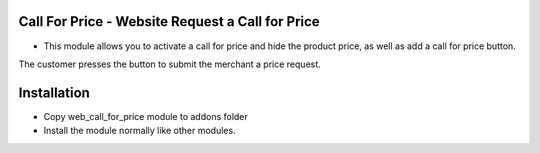 Call For Price  - Website Request a Call for Price
================================================
-  This module allows you to activate a call for price and hide the product price, as well as add a call for price button. 
The customer presses the button to submit the merchant a price request.

Installation
========================
- Copy web_call_for_price module to addons folder
- Install the module normally like other modules.